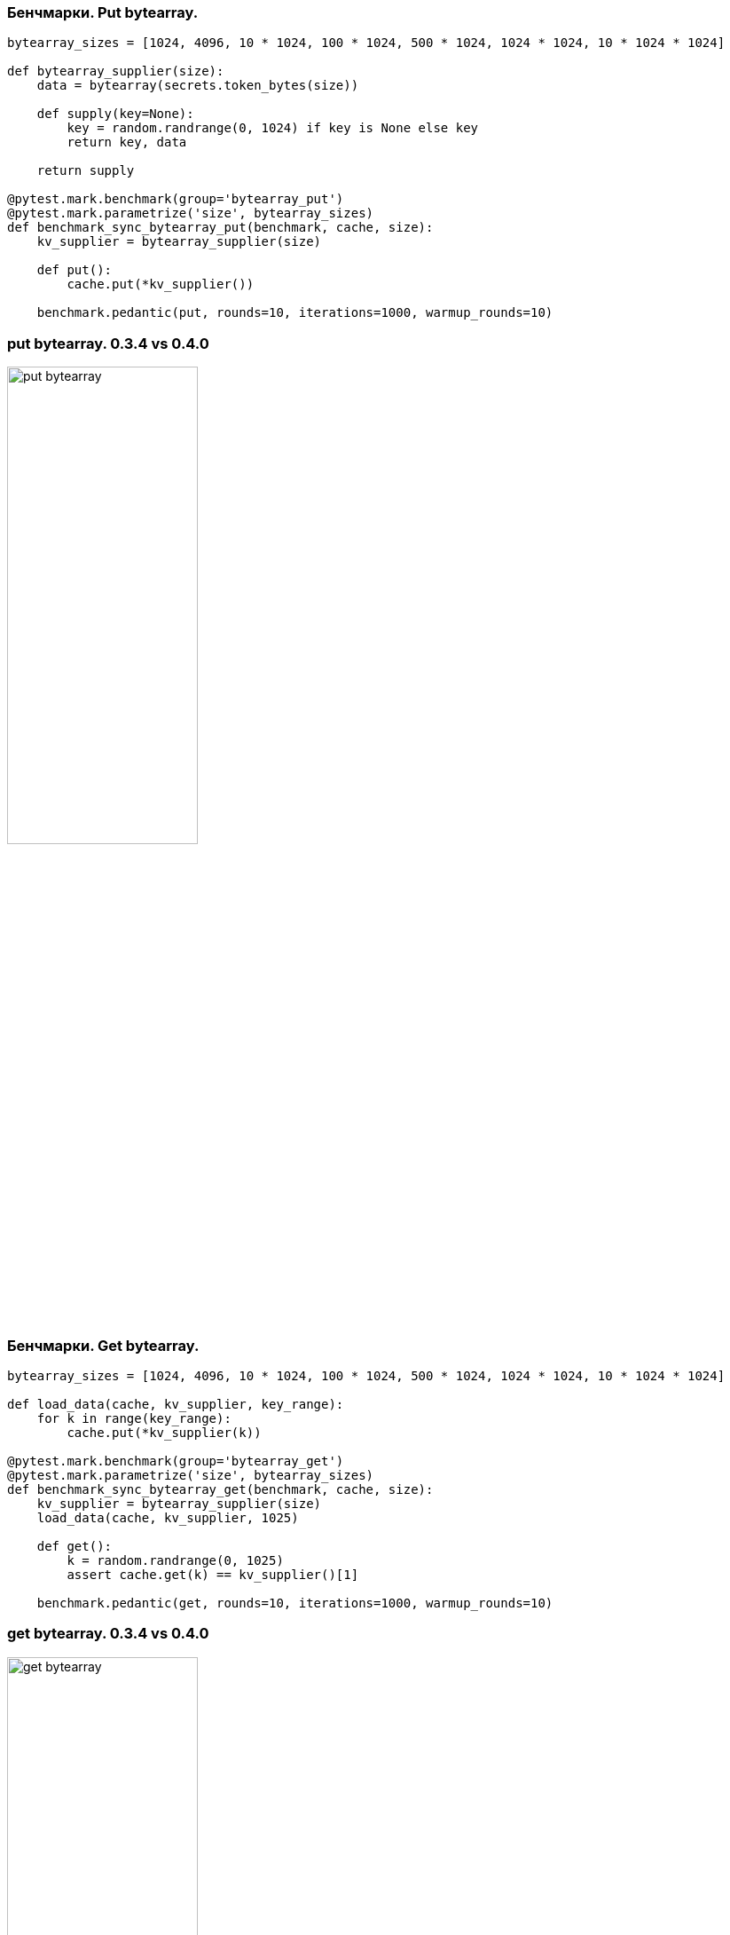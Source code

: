 [%conceal]
=== Бенчмарки. Put bytearray.
[source, python]
----
bytearray_sizes = [1024, 4096, 10 * 1024, 100 * 1024, 500 * 1024, 1024 * 1024, 10 * 1024 * 1024]

def bytearray_supplier(size):
    data = bytearray(secrets.token_bytes(size))

    def supply(key=None):
        key = random.randrange(0, 1024) if key is None else key
        return key, data

    return supply

@pytest.mark.benchmark(group='bytearray_put')
@pytest.mark.parametrize('size', bytearray_sizes)
def benchmark_sync_bytearray_put(benchmark, cache, size):
    kv_supplier = bytearray_supplier(size)

    def put():
        cache.put(*kv_supplier())

    benchmark.pedantic(put, rounds=10, iterations=1000, warmup_rounds=10)
----

[%conceal]
=== put bytearray. 0.3.4 vs 0.4.0
[.text-center]
image::put_bytearray.png[width=50%]

[%conceal]
=== Бенчмарки. Get bytearray.
[source, python]
----
bytearray_sizes = [1024, 4096, 10 * 1024, 100 * 1024, 500 * 1024, 1024 * 1024, 10 * 1024 * 1024]

def load_data(cache, kv_supplier, key_range):
    for k in range(key_range):
        cache.put(*kv_supplier(k))

@pytest.mark.benchmark(group='bytearray_get')
@pytest.mark.parametrize('size', bytearray_sizes)
def benchmark_sync_bytearray_get(benchmark, cache, size):
    kv_supplier = bytearray_supplier(size)
    load_data(cache, kv_supplier, 1025)

    def get():
        k = random.randrange(0, 1025)
        assert cache.get(k) == kv_supplier()[1]

    benchmark.pedantic(get, rounds=10, iterations=1000, warmup_rounds=10)
----

[%conceal]
=== get bytearray. 0.3.4 vs 0.4.0
[.text-center]
image::get_bytearray.png[width=50%]

[%conceal]
=== Бенчмарки. Put BinaryObject.
[source, python]
----
data_sizes = [1024, 4096, 10 * 1024, 100 * 1024, 500 * 1024, 1024 * 1024]

class Data(
    metaclass=GenericObjectMeta,
    type_name='Data',
    schema=OrderedDict([
        ('id', IntObject),
        ('data', ByteArrayObject)
    ])
):
    pass

def binary_object_supplier(size):
    data = secrets.token_bytes(size)
    def supply(key=None):
        key = random.randrange(0, 1024) if key is None else key
        return key, Data(id=key, data=data)
    return supply

@pytest.mark.parametrize('size', data_sizes)
@pytest.mark.benchmark(group='binary_object_put')
def benchmark_sync_binary_put(benchmark, cache, size):
    kv_supplier = binary_object_supplier(size)
    def put():
        cache.put(*kv_supplier())
    benchmark.pedantic(put, rounds=10, iterations=100, warmup_rounds=10)
----

[%conceal]
=== put BinaryObject. 0.3.4 vs 0.4.0
[.text-center]
image::put_binary_object.png[width=50%]

[%conceal]
=== Бенчмарки. Get BinaryObject.
[source, python]
----
data_sizes = [1024, 4096, 10 * 1024, 100 * 1024, 500 * 1024, 1024 * 1024]

def load_data(cache, kv_supplier, key_range):
    for k in range(key_range):
        cache.put(*kv_supplier(k))


@pytest.mark.parametrize('size', data_sizes)
@pytest.mark.benchmark(group='binary_object_get')
def benchmark_sync_binary_get(benchmark, cache, size):
    load_data(cache, size, 1024)

    def get():
        k = random.randrange(0, 1024)
        v = cache.get(k)
        assert v and v.id == k

    benchmark.pedantic(get, rounds=10, iterations=100, warmup_rounds=10)
----

[%conceal]
=== get BinaryObject. 0.3.4 vs 0.4.0
[.text-center]
image::get_binary_object.png[width=50%]

=== Как это было сделано?
[%step]
* Оптимизация потребления памяти
** BytesIO
** memoryview, bytearray
* Подсчет hashcode переписан на С.